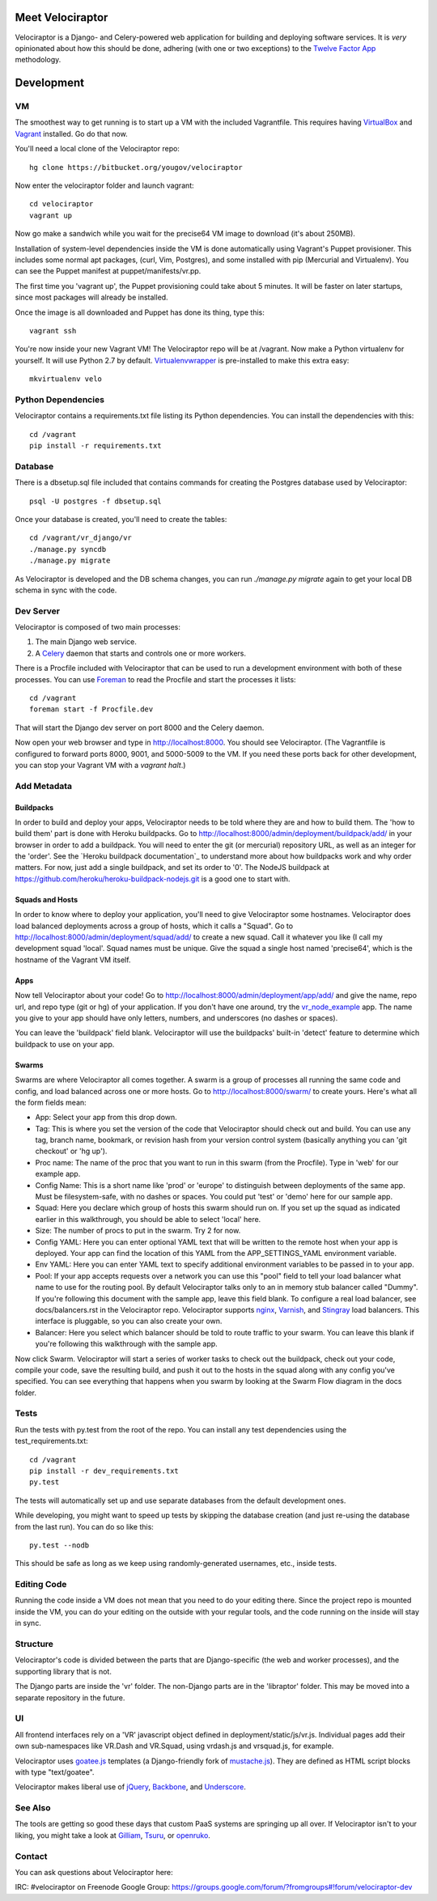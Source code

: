 Meet Velociraptor
=================

Velociraptor is a Django- and Celery-powered web application for building and
deploying software services.  It is *very* opinionated about how this should be
done, adhering (with one or two exceptions) to the `Twelve Factor App`_
methodology.

Development
===========

VM
~~

The smoothest way to get running is to start up a VM with the included
Vagrantfile.  This requires having VirtualBox_ and Vagrant_ installed.
Go do that now.

You'll need a local clone of the Velociraptor repo::

    hg clone https://bitbucket.org/yougov/velociraptor

Now enter the velociraptor folder and launch vagrant::

    cd velociraptor
    vagrant up

Now go make a sandwich while you wait for the precise64 VM image to download
(it's about 250MB).

Installation of system-level dependencies inside the VM is done automatically
using Vagrant's Puppet provisioner.  This includes some normal apt packages,
(curl, Vim, Postgres), and some installed with pip (Mercurial and Virtualenv).
You can see the Puppet manifest at puppet/manifests/vr.pp.

The first time you 'vagrant up', the Puppet provisioning could take about
5 minutes.  It will be faster on later startups, since most packages will
already be installed.

Once the image is all downloaded and Puppet has done its thing, type this::

    vagrant ssh

You're now inside your new Vagrant VM!  The Velociraptor repo will be at
/vagrant.  Now make a Python virtualenv for yourself.  It will use Python 2.7
by default.  Virtualenvwrapper_ is pre-installed to make this extra easy::

    mkvirtualenv velo

Python Dependencies
~~~~~~~~~~~~~~~~~~~

Velociraptor contains a requirements.txt file listing its Python dependencies.
You can install the dependencies with this::

    cd /vagrant
    pip install -r requirements.txt

Database
~~~~~~~~

There is a dbsetup.sql file included that contains commands for creating the
Postgres database used by Velociraptor::

    psql -U postgres -f dbsetup.sql

Once your database is created, you'll need to create the tables::

    cd /vagrant/vr_django/vr
    ./manage.py syncdb
    ./manage.py migrate

As Velociraptor is developed and the DB schema changes, you can run
`./manage.py migrate` again to get your local DB schema in sync with the code.

Dev Server
~~~~~~~~~~

Velociraptor is composed of two main processes:

1. The main Django web service.
2. A Celery_ daemon that starts and controls one or more workers.

There is a Procfile included with Velociraptor that can be used to run a
development environment with both of these processes. You can use Foreman_ to
read the Procfile and start the processes it lists::

    cd /vagrant
    foreman start -f Procfile.dev

That will start the Django dev server on port 8000 and the Celery daemon. 

Now open your web browser and type in http://localhost:8000.  You should see
Velociraptor.  (The Vagrantfile is configured to forward ports 8000, 9001, and
5000-5009 to the VM.  If you need these ports back for other development, you
can stop your Vagrant VM with a `vagrant halt`.)

Add Metadata
~~~~~~~~~~~~

Buildpacks
----------

In order to build and deploy your apps, Velociraptor needs to be told where
they are and how to build them.  The 'how to build them' part is done with
Heroku buildpacks.  Go to http://localhost:8000/admin/deployment/buildpack/add/
in your browser in order to add a buildpack.  You will need to enter the git
(or mercurial) repository URL, as well as an integer for the 'order'.  See the
`Heroku buildpack documentation`_ to understand more about how buildpacks work
and why order matters.  For now, just add a single buildpack, and set its order
to '0'.  The NodeJS buildpack at
https://github.com/heroku/heroku-buildpack-nodejs.git is a good one to start
with.

Squads and Hosts
----------------

In order to know where to deploy your application, you'll need to give
Velociraptor some hostnames.  Velociraptor does load balanced deployments
across a group of hosts, which it calls a "Squad".  Go to
http://localhost:8000/admin/deployment/squad/add/ to create a new squad.  Call
it whatever you like (I call my development squad 'local'.  Squad names must be
unique.  Give the squad a single host named 'precise64', which is the hostname
of the Vagrant VM itself.

Apps
----

Now tell Velociraptor about your code!  Go to http://localhost:8000/admin/deployment/app/add/
and give the name, repo url, and repo type (git or hg) of your application.  If
you don't have one around, try the vr_node_example_ app.  The name you give to
your app should have only letters, numbers, and underscores (no dashes or
spaces).

You can leave the 'buildpack' field blank.  Velociraptor will use the
buildpacks' built-in 'detect' feature to determine which buildpack to use on
your app.

Swarms
------

Swarms are where Velociraptor all comes together.  A swarm is a group of
processes all running the same code and config, and load balanced across one or
more hosts.  Go to http://localhost:8000/swarm/ to create yours.  Here's what
all the form fields mean:

- App: Select your app from this drop down.
- Tag: This is where you set the version of the code that Velociraptor should
  check out and build.  You can use any tag, branch name, bookmark, or revision
  hash from your version control system (basically anything you can 'git
  checkout' or 'hg up').
- Proc name: The name of the proc that you want to run in this swarm (from the
  Procfile).  Type in 'web' for our example app.
- Config Name: This is a short name like 'prod' or 'europe' to distinguish
  between deployments of the same app. Must be filesystem-safe, with no dashes
  or spaces.  You could put 'test' or 'demo' here for our sample app.
- Squad: Here you declare which group of hosts this swarm should run on.  If
  you set up the squad as indicated earlier in this walkthrough, you should be
  able to select 'local' here.
- Size: The number of procs to put in the swarm.  Try 2 for now.
- Config YAML: Here you can enter optional YAML text that will be written to
  the remote host when your app is deployed.  Your app can find the location of
  this YAML from the APP_SETTINGS_YAML environment variable.
- Env YAML: Here you can enter YAML text to specify additional environment
  variables to be passed in to your app.
- Pool: If your app accepts requests over a network you can use this "pool"
  field to tell your load balancer what name to use for the routing pool.  By
  default Velociraptor talks only to an in memory stub balancer called "Dummy".
  If you're following this document with the sample app, leave this field
  blank.
  To configure a real load balancer, see docs/balancers.rst in the Velociraptor
  repo.  Velociraptor supports nginx_, Varnish_, and Stingray_ load balancers.
  This interface is pluggable, so you can also create your own.
- Balancer: Here you select which balancer should be told to route traffic to
  your swarm.  You can leave this blank if you're following this walkthrough
  with the sample app.

Now click Swarm.  Velociraptor will start a series of worker tasks to check out
the buildpack, check out your code, compile your code, save the resulting
build, and push it out to the hosts in the squad along with any config you've
specified.  You can see everything that happens when you swarm
by looking at the Swarm Flow diagram in the docs folder.


Tests
~~~~~

Run the tests with py.test from the root of the repo.  You can install
any test dependencies using the test_requirements.txt::

    cd /vagrant
    pip install -r dev_requirements.txt
    py.test

The tests will automatically set up and use separate databases from the default
development ones.

While developing, you might want to speed up tests by skipping the database
creation (and just re-using the database from the last run).  You can do so
like this::

    py.test --nodb

This should be safe as long as we keep using randomly-generated usernames,
etc., inside tests.

Editing Code
~~~~~~~~~~~~

Running the code inside a VM does not mean that you need to do your editing
there.  Since the project repo is mounted inside the VM, you can do your
editing on the outside with your regular tools, and the code running on the
inside will stay in sync.

Structure
~~~~~~~~~

Velociraptor's code is divided between the parts that are Django-specific (the
web and worker processes), and the supporting library that is not.

The Django parts are inside the 'vr' folder.  The non-Django parts are in
the 'libraptor' folder.  This may be moved into a separate repository in the
future.

UI
~~

All frontend interfaces rely on a 'VR' javascript object defined in
deployment/static/js/vr.js.  Individual pages add their own sub-namespaces like
VR.Dash and VR.Squad, using vrdash.js and vrsquad.js, for example.

Velociraptor uses goatee.js_ templates (a Django-friendly fork of
mustache.js_). They are defined as HTML script blocks with type "text/goatee".

Velociraptor makes liberal use of jQuery_, Backbone_, and Underscore_.


See Also
~~~~~~~~

The tools are getting so good these days that custom PaaS systems are springing
up all over.  If Velociraptor isn't to your liking, you might take a look at
Gilliam_, Tsuru_, or openruko_.

Contact
~~~~~~~

You can ask questions about Velociraptor here:

IRC: #velociraptor on Freenode
Google Group: https://groups.google.com/forum/?fromgroups#!forum/velociraptor-dev

.. _Twelve Factor App: http://www.12factor.net/
.. _Vagrant: http://vagrantup.com/v1/docs/getting-started/index.html
.. _VirtualBox: http://www.virtualbox.org/wiki/Downloads
.. _Foreman: http://ddollar.github.com/foreman/
.. _Virtualenvwrapper: http://www.doughellmann.com/docs/virtualenvwrapper/
.. _South: http://south.aeracode.org/
.. _Celery: http://celeryproject.org/
.. _goatee.js: https://github.com/btubbs/goatee.js
.. _mustache.js: https://github.com/janl/mustache.js
.. _jQuery: http://jquery.com/
.. _Backbone: http://backbonejs.org/
.. _Underscore: http://underscorejs.org/
.. _Google Group: https://groups.google.com/forum/?fromgroups#!forum/velociraptor-dev
.. _Gilliam: http://gilliam.github.io/
.. _Tsuru: http://docs.tsuru.io/en/latest/
.. _openruko: https://github.com/openruko
.. _vr_node_example: https://bitbucket.org/btubbs/vr_node_example
.. _nginx: http://wiki.nginx.org/Main
.. _Varnish: https://www.varnish-cache.org/
.. _Stingray: http://www.riverbed.com/products-solutions/products/application-delivery-stingray/
